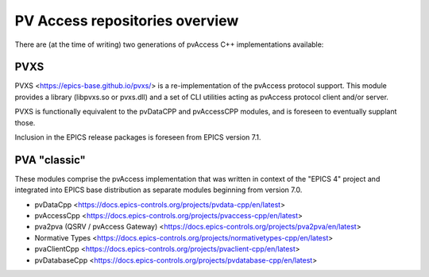 PV Access repositories overview
===============================

.. tags:: developer, advanced

There are (at the time of writing) two generations of pvAccess C++ implementations available:

PVXS
----

PVXS <https://epics-base.github.io/pvxs/> is a re-implementation of the pvAccess protocol support. 
This module provides a library (libpvxs.so or pvxs.dll) 
and a set of CLI utilities acting as pvAccess protocol client and/or server.

PVXS is functionally equivalent to the pvDataCPP and pvAccessCPP modules, 
and is foreseen to eventually supplant those. 

Inclusion in the EPICS release packages is foreseen from EPICS version 7.1.

PVA "classic"
-------------

These modules comprise the pvAccess implementation that was written in context of the "EPICS 4" project and integrated into
EPICS base distribution as separate modules beginning from version 7.0.


-   pvDataCpp <https://docs.epics-controls.org/projects/pvdata-cpp/en/latest>
-   pvAccessCpp <https://docs.epics-controls.org/projects/pvaccess-cpp/en/latest>
-   pva2pva (QSRV / pvAccess Gateway) <https://docs.epics-controls.org/projects/pva2pva/en/latest>
-   Normative Types <https://docs.epics-controls.org/projects/normativetypes-cpp/en/latest>
-   pvaClientCpp <https://docs.epics-controls.org/projects/pvaclient-cpp/en/latest>
-   pvDatabaseCpp <https://docs.epics-controls.org/projects/pvdatabase-cpp/en/latest>

